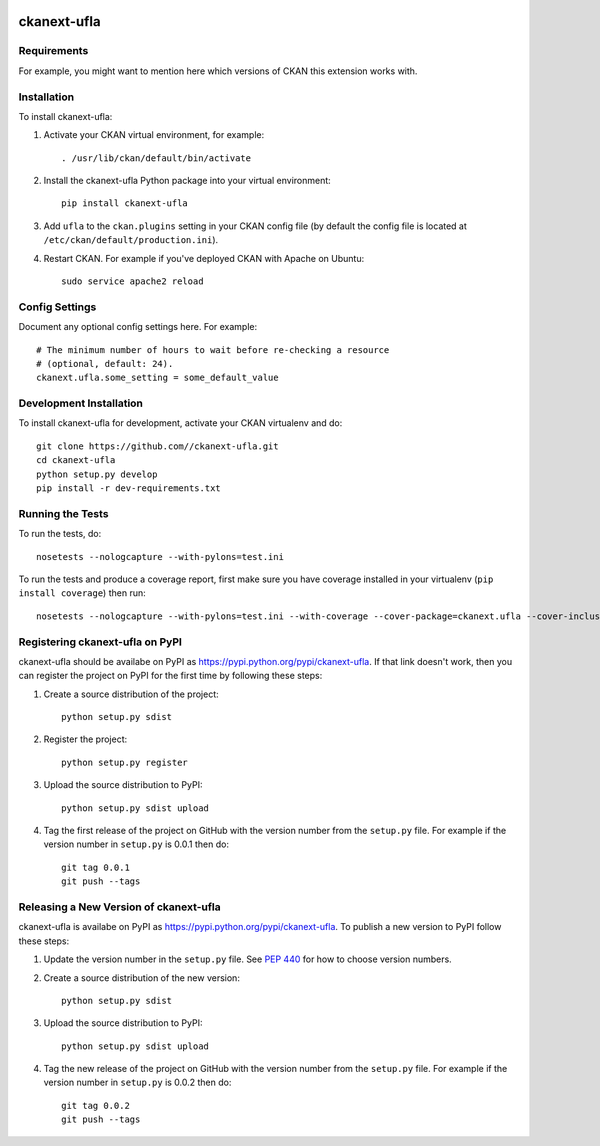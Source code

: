 .. You should enable this project on travis-ci.org and coveralls.io to make
   these badges work. The necessary Travis and Coverage config files have been
   generated for you.

.. image:: https://travis-ci.org//ckanext-ufla.svg?branch=master
    :target: https://travis-ci.org//ckanext-ufla

.. image:: https://coveralls.io/repos//ckanext-ufla/badge.svg
  :target: https://coveralls.io/r//ckanext-ufla

.. image:: https://pypip.in/download/ckanext-ufla/badge.svg
    :target: https://pypi.python.org/pypi//ckanext-ufla/
    :alt: Downloads

.. image:: https://pypip.in/version/ckanext-ufla/badge.svg
    :target: https://pypi.python.org/pypi/ckanext-ufla/
    :alt: Latest Version

.. image:: https://pypip.in/py_versions/ckanext-ufla/badge.svg
    :target: https://pypi.python.org/pypi/ckanext-ufla/
    :alt: Supported Python versions

.. image:: https://pypip.in/status/ckanext-ufla/badge.svg
    :target: https://pypi.python.org/pypi/ckanext-ufla/
    :alt: Development Status

.. image:: https://pypip.in/license/ckanext-ufla/badge.svg
    :target: https://pypi.python.org/pypi/ckanext-ufla/
    :alt: License

=============
ckanext-ufla
=============

.. Put a description of your extension here:
   What does it do? What features does it have?
   Consider including some screenshots or embedding a video!


------------
Requirements
------------

For example, you might want to mention here which versions of CKAN this
extension works with.


------------
Installation
------------

.. Add any additional install steps to the list below.
   For example installing any non-Python dependencies or adding any required
   config settings.

To install ckanext-ufla:

1. Activate your CKAN virtual environment, for example::

     . /usr/lib/ckan/default/bin/activate

2. Install the ckanext-ufla Python package into your virtual environment::

     pip install ckanext-ufla

3. Add ``ufla`` to the ``ckan.plugins`` setting in your CKAN
   config file (by default the config file is located at
   ``/etc/ckan/default/production.ini``).

4. Restart CKAN. For example if you've deployed CKAN with Apache on Ubuntu::

     sudo service apache2 reload


---------------
Config Settings
---------------

Document any optional config settings here. For example::

    # The minimum number of hours to wait before re-checking a resource
    # (optional, default: 24).
    ckanext.ufla.some_setting = some_default_value


------------------------
Development Installation
------------------------

To install ckanext-ufla for development, activate your CKAN virtualenv and
do::

    git clone https://github.com//ckanext-ufla.git
    cd ckanext-ufla
    python setup.py develop
    pip install -r dev-requirements.txt


-----------------
Running the Tests
-----------------

To run the tests, do::

    nosetests --nologcapture --with-pylons=test.ini

To run the tests and produce a coverage report, first make sure you have
coverage installed in your virtualenv (``pip install coverage``) then run::

    nosetests --nologcapture --with-pylons=test.ini --with-coverage --cover-package=ckanext.ufla --cover-inclusive --cover-erase --cover-tests


---------------------------------
Registering ckanext-ufla on PyPI
---------------------------------

ckanext-ufla should be availabe on PyPI as
https://pypi.python.org/pypi/ckanext-ufla. If that link doesn't work, then
you can register the project on PyPI for the first time by following these
steps:

1. Create a source distribution of the project::

     python setup.py sdist

2. Register the project::

     python setup.py register

3. Upload the source distribution to PyPI::

     python setup.py sdist upload

4. Tag the first release of the project on GitHub with the version number from
   the ``setup.py`` file. For example if the version number in ``setup.py`` is
   0.0.1 then do::

       git tag 0.0.1
       git push --tags


----------------------------------------
Releasing a New Version of ckanext-ufla
----------------------------------------

ckanext-ufla is availabe on PyPI as https://pypi.python.org/pypi/ckanext-ufla.
To publish a new version to PyPI follow these steps:

1. Update the version number in the ``setup.py`` file.
   See `PEP 440 <http://legacy.python.org/dev/peps/pep-0440/#public-version-identifiers>`_
   for how to choose version numbers.

2. Create a source distribution of the new version::

     python setup.py sdist

3. Upload the source distribution to PyPI::

     python setup.py sdist upload

4. Tag the new release of the project on GitHub with the version number from
   the ``setup.py`` file. For example if the version number in ``setup.py`` is
   0.0.2 then do::

       git tag 0.0.2
       git push --tags
